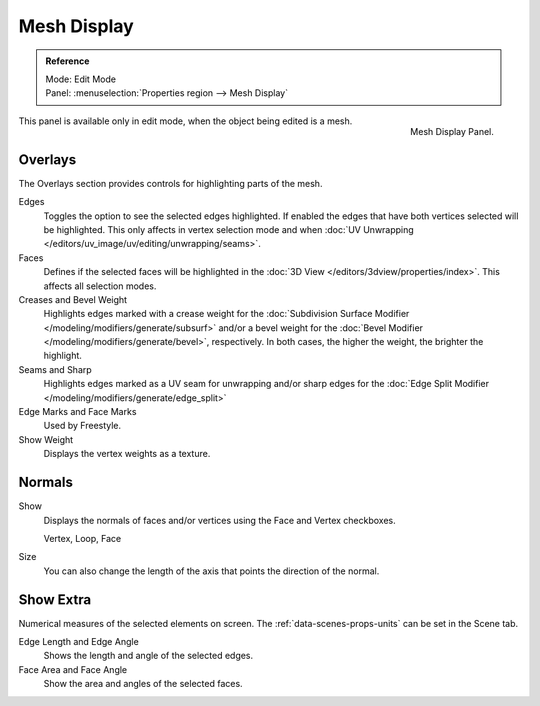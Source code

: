 
************
Mesh Display
************

.. admonition:: Reference
   :class: refbox

   | Mode:     Edit Mode
   | Panel:     :menuselection:`Properties region --> Mesh Display`

.. figure:: /images/modeling_meshes_mesh-display_panel.png
   :align: right

   Mesh Display Panel.

This panel is available only in edit mode, when the object being edited is a mesh.


Overlays
========

The Overlays section provides controls for highlighting parts of the mesh.

Edges
   Toggles the option to see the selected edges highlighted.
   If enabled the edges that have both vertices selected will be highlighted.
   This only affects in vertex selection mode and when
   :doc:`UV Unwrapping </editors/uv_image/uv/editing/unwrapping/seams>`.
Faces
   Defines if the selected faces will be highlighted in the
   :doc:`3D View </editors/3dview/properties/index>`.
   This affects all selection modes.
Creases and Bevel Weight
   Highlights edges marked with a crease weight for the
   :doc:`Subdivision Surface Modifier </modeling/modifiers/generate/subsurf>`
   and/or a bevel weight for the :doc:`Bevel Modifier </modeling/modifiers/generate/bevel>`,
   respectively. In both cases, the higher the weight, the brighter the highlight.
Seams and Sharp
   Highlights edges marked as a UV seam for unwrapping and/or sharp edges for the
   :doc:`Edge Split Modifier </modeling/modifiers/generate/edge_split>`
Edge Marks and Face Marks
   Used by Freestyle.

Show Weight
   Displays the vertex weights as a texture.


.. _mesh-display-normals:

Normals
=======

Show
   Displays the normals of faces and/or vertices using the Face and Vertex checkboxes.

   Vertex, Loop, Face
Size
   You can also change the length of the axis that points the direction of the normal.


Show Extra
==========

Numerical measures of the selected elements on screen.
The :ref:`data-scenes-props-units` can be set in the Scene tab.

Edge Length and Edge Angle
   Shows the length and angle of the selected edges.
Face Area and Face Angle
   Show the area and angles of the selected faces.
